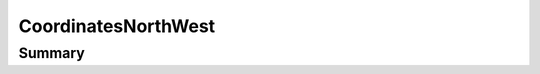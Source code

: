 .. rst-class:: phpdoctorst

.. role:: php(code)
	:language: php


CoordinatesNorthWest
====================


.. php:namespace:: Firstred\PostNL\Entity

.. php:class:: CoordinatesNorthWest


	:Parent:
		:php:class:`Firstred\\PostNL\\Entity\\Coordinates`
	


Summary
-------

